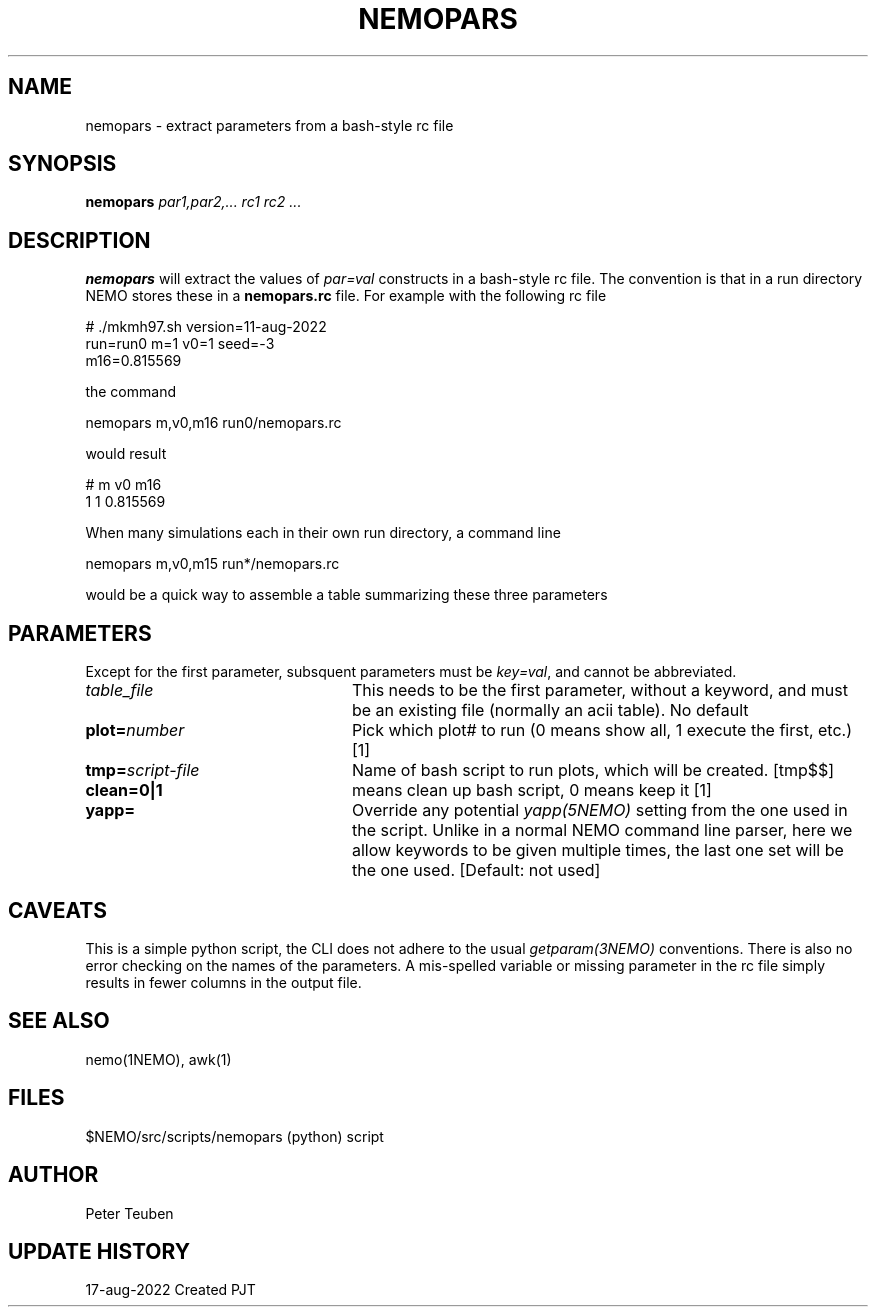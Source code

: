.TH NEMOPARS 8NEMO "17 August 2022"

.SH "NAME"
nemopars \- extract parameters from a bash-style rc file

.SH "SYNOPSIS"
.PP
\fBnemopars \fI par1,par2,... rc1 rc2 ...\fP 

.SH "DESCRIPTION"
\fBnemopars\fP will extract the values of \fIpar=val\fP constructs
in a  bash-style rc file. The convention is that in a run directory
NEMO stores these in a \fBnemopars.rc\fP file. For example with the
following rc file
.nf

# ./mkmh97.sh version=11-aug-2022
run=run0 m=1 v0=1 seed=-3
m16=0.815569

.fi
the command
.nf

   nemopars m,v0,m16 run0/nemopars.rc
   
.fi
would result
.nf

   # m v0 m16
   1 1 0.815569

.fi

When many simulations each in their own run directory, a command line
.nf

   nemopars m,v0,m15 run*/nemopars.rc
   
.fi
would be a quick way to assemble a table summarizing these three parameters

.SH "PARAMETERS"
Except for the first parameter, subsquent parameters must be \fIkey=val\fP, and
cannot be abbreviated.
.TP 24
\fItable_file\fP
This needs to be the first parameter, without a keyword, and must be
an existing file (normally an acii table).   No default
.TP
\fBplot=\fP\fInumber\fP
Pick which plot# to run (0 means show all, 1 execute the first, etc.)   [1]
.TP
\fBtmp=\fP\fIscript-file\fP
Name of bash script to run plots, which will be created. [tmp$$]
.TP
\fBclean=0|1\fP
means clean up bash script, 0 means keep it [1]
.TP
\fByapp=\fP
Override any potential \fIyapp(5NEMO)\fP setting from the one used in the script. Unlike in a normal
NEMO command line parser, here we allow keywords to be given multiple times, the last one set will
be the one used. [Default: not used]

.SH "CAVEATS"
This is a simple python script, the CLI does not adhere to the usual \fIgetparam(3NEMO)\fP conventions.
There is also no error checking on the names of the parameters. A mis-spelled variable or missing parameter
in the rc file simply results in fewer columns in the output file.

.SH "SEE ALSO"
nemo(1NEMO), awk(1)

.SH "FILES"
.nf
.ta +3i
$NEMO/src/scripts/nemopars	(python) script
.fi

.SH "AUTHOR"
Peter Teuben

.SH "UPDATE HISTORY"
.nf
.ta +1.5i +5.5i
17-aug-2022	Created		PJT
.fi
